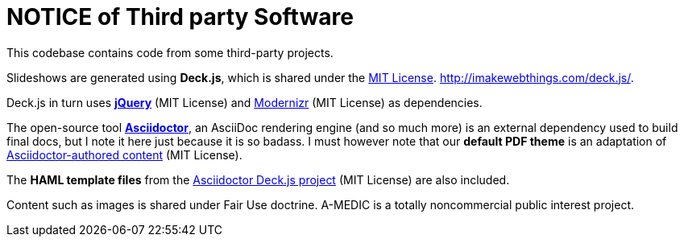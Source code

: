 = NOTICE of Third party Software

This codebase contains code from some third-party projects.

Slideshows are generated using *Deck.js*, which is shared under the link:https://github.com/imakewebthings/deck.js/blob/master/MIT-license.txt[MIT License].
link:http://imakewebthings.com/deck.js/[http://imakewebthings.com/deck.js/].

Deck.js in turn uses *link:http://jquery.com[jQuery]* (MIT License) and link:http://modernizr.com[Modernizr] (MIT License) as dependencies.

The open-source tool *link:http://asciidoctor.org[Asciidoctor]*, an AsciiDoc rendering engine (and so much more) is an external dependency used to build final docs, but I note it here just because it is so badass.
I must however note that our *default PDF theme* is an adaptation of link:https://github.com/asciidoctor/asciidoctor-pdf/blob/master/data/themes/base-theme.yml[Asciidoctor-authored content] (MIT License).

The *HAML template files* from the link:https://github.com/asciidoctor/asciidoctor-deck.js[Asciidoctor Deck.js project] (MIT License) are also included.

Content such as images is shared under Fair Use doctrine.
A-MEDIC is a totally noncommercial public interest project.
